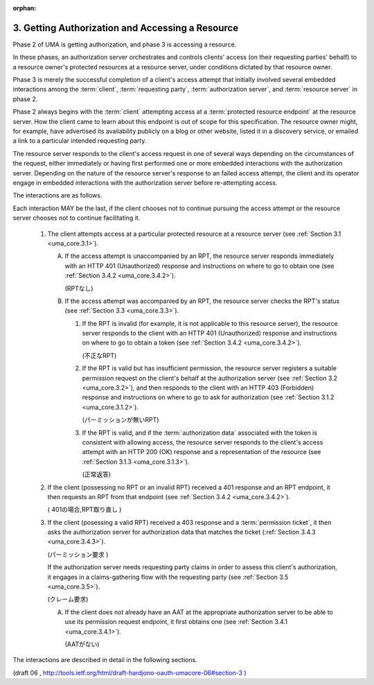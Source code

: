 :orphan:

3. Getting Authorization and Accessing a Resource
===============================================================

Phase 2 of UMA is getting authorization, 
and phase 3 is accessing a resource.  

In these phases, 
an authorization server orchestrates and controls clients' access 
(on their requesting parties' behalf) 
to a resource owner's protected resources at a resource server, 
under conditions dictated by that resource owner.

Phase 3 is merely the successful completion of a client's access attempt 
that initially involved several embedded interactions among the :term:`client`, 
:term:`requesting party`, :term:`authorization server`, 
and :term:`resource server` in phase 2.  

Phase 2 always begins with the :term:`client` attempting access 
at a :term:`protected resource endpoint` at the resource server.  
How the client came to learn about this endpoint is out of scope for this specification.  
The resource owner might, for example, 
have advertised its availability publicly on a blog or other website,
listed it in a discovery service, or emailed a link to a particular
intended requesting party.

The resource server responds to the client's access request in one of
several ways depending on the circumstances of the request, 
either immediately or having first performed one or more embedded
interactions with the authorization server.  
Depending on the nature of the resource server's response to an failed access attempt, 
the client and its operator engage in embedded interactions 
with the authorization server before re-attempting access.

The interactions are as follows.  

Each interaction MAY be the last, 
if the client chooses not to continue pursuing the access attempt or
the resource server chooses not to continue facilitating it.

   1.  The client attempts access at a particular protected resource at
       a resource server (see :ref:`Section 3.1 <uma_core.3.1>`).

       A.  If the access attempt is unaccompanied by an RPT, 
           the resource server responds immediately with an HTTP 401
           (Unauthorized) response and instructions on where to go to
           obtain one (see :ref:`Section 3.4.2 <uma_core.3.4.2>`).
          
           (RPTなし)

       B.  If the access attempt was accompanied by an RPT, 
           the resource server checks the RPT's status (see :ref:`Section 3.3 <uma_core.3.3>`).

           1.  If the RPT is invalid 
               (for example, it is not applicable
               to this resource server), the resource server responds to
               the client with an HTTP 401 (Unauthorized) response and
               instructions on where to go to obtain a token 
               (see :ref:`Section 3.4.2 <uma_core.3.4.2>`).

               (不正なRPT)

           2.  If the RPT is valid but has insufficient permission, 
               the resource server registers a suitable permission request
               on the client's behalf at the authorization server 
               (see :ref:`Section 3.2 <uma_core.3.2>`), 
               and then responds to the client with an
               HTTP 403 (Forbidden) response and instructions on where
               to go to ask for authorization (see :ref:`Section 3.1.2 <uma_core.3.1.2>`).

               (パーミッションが無いRPT)

           3.  If the RPT is valid, and if the :term:`authorization data`
               associated with the token is consistent with allowing access, 
               the resource server responds to the client's
               access attempt with an HTTP 200 (OK) response and a
               representation of the resource (see :ref:`Section 3.1.3 <uma_core.3.1.3>`).

               (正常返答)

   2.  If the client (possessing no RPT or an invalid RPT) received a
       401 response and an RPT endpoint, it then requests an RPT from
       that endpoint (see :ref:`Section 3.4.2 <uma_core.3.4.2>`).

       ( 401の場合,RPT取り直し )

   3.  If the client (posessing a valid RPT) received a 403 response and
       a :term:`permission ticket`, 
       it then asks the authorization server for authorization data 
       that matches the ticket (:ref:`Section 3.4.3 <uma_core.3.4.3>`).   

       (パーミッション要求 )

       If the authorization server needs requesting party claims 
       in order to assess this client's authorization, 
       it engages in a claims-gathering flow with the requesting party 
       (see :ref:`Section 3.5 <uma_core.3.5>`).

       (クレーム要求)

       A.  If the client does not already have an AAT at the appropriate
           authorization server to be able to use its permission request
           endpoint, it first obtains one (see :ref:`Section 3.4.1 <uma_core.3.4.1>`).

           (AATがない)

The interactions are described in detail in the following sections.

(draft 06 , http://tools.ietf.org/html/draft-hardjono-oauth-umacore-06#section-3 )
